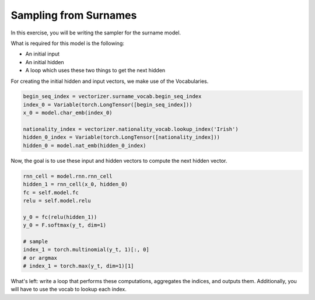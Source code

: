 Sampling from Surnames
======================

In this exercise, you will be writing the sampler for the surname model.

What is required for this model is the following:

- An initial input
- An initial hidden
- A loop which uses these two things to get the next hidden

For creating the initial hidden and input vectors, we make use of the Vocabularies.

.. code-block:: python

   begin_seq_index = vectorizer.surname_vocab.begin_seq_index
   index_0 = Variable(torch.LongTensor([begin_seq_index]))
   x_0 = model.char_emb(index_0)

   nationality_index = vectorizer.nationality_vocab.lookup_index('Irish')
   hidden_0_index = Variable(torch.LongTensor([nationality_index]))
   hidden_0 = model.nat_emb(hidden_0_index)

Now, the goal is to use these input and hidden vectors to compute the next hidden vector.

.. code-block:: python

   rnn_cell = model.rnn.rnn_cell
   hidden_1 = rnn_cell(x_0, hidden_0)
   fc = self.model.fc
   relu = self.model.relu

   y_0 = fc(relu(hidden_1))
   y_0 = F.softmax(y_t, dim=1)

   # sample
   index_1 = torch.multinomial(y_t, 1)[:, 0]
   # or argmax
   # index_1 = torch.max(y_t, dim=1)[1]


What's left: write a loop that performs these computations, aggregates the indices, and outputs them. Additionally, you will have to use the vocab to lookup each index.
